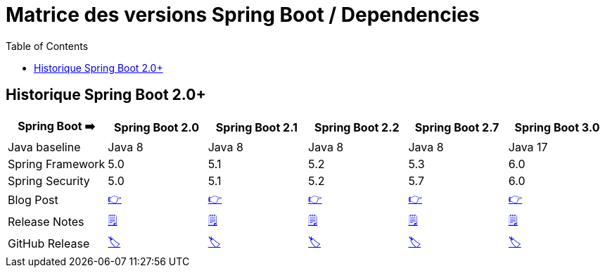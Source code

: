 = Matrice des versions Spring Boot / Dependencies
:encoding: utf-8
:toc: auto
:toclevels: 3
:icons: font

== Historique Spring Boot 2.0+

|===
| Spring Boot ➡️ | Spring Boot 2.0 | Spring Boot 2.1 | Spring Boot 2.2 | Spring Boot 2.7 | Spring Boot 3.0

| Java baseline
| Java 8
| Java 8
| Java 8
| Java 8
| Java 17

| Spring Framework
| 5.0
| 5.1
| 5.2
| 5.3
| 6.0

| Spring Security
| 5.0
| 5.1
| 5.2
| 5.7
| 6.0

| Blog Post
| https://spring.io/blog/2018/03/01/spring-boot-2-0-goes-ga[👉]
| https://spring.io/blog/2018/10/30/spring-boot-2-1-0[👉]
| https://spring.io/blog/2019/10/16/spring-boot-2-2-0[👉]
| https://spring.io/blog/2022/05/19/spring-boot-2-7-0-available-now[👉]
| https://spring.io/blog/2022/11/24/spring-boot-3-0-goes-ga[👉]

| Release Notes
| https://github.com/spring-projects/spring-boot/wiki/Spring-Boot-2.0-Release-Notes[🗒]
| https://github.com/spring-projects/spring-boot/wiki/Spring-Boot-2.1-Release-Notes[🗒]
| https://github.com/spring-projects/spring-boot/wiki/Spring-Boot-2.2-Release-Notes[🗒]
| https://github.com/spring-projects/spring-boot/wiki/Spring-Boot-2.7-Release-Notes[🗒]
| https://github.com/spring-projects/spring-boot/wiki/Spring-Boot-3.0-Release-Notes[🗒]

| GitHub Release
| https://github.com/spring-projects/spring-boot/releases/tag/v2.0.0.RELEASE[🏷]
| https://github.com/spring-projects/spring-boot/releases/tag/v2.1.0.RELEASE[🏷]
| https://github.com/spring-projects/spring-boot/releases/tag/v2.2.0.RELEASE[🏷]
| https://github.com/spring-projects/spring-boot/releases/tag/v2.7.0[🏷]
| https://github.com/spring-projects/spring-boot/releases/tag/v3.0.0[🏷]

|===
